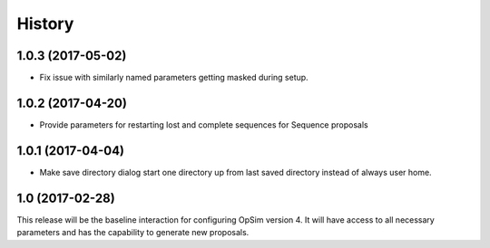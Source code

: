 .. :changelog:

History
-------

1.0.3 (2017-05-02)
~~~~~~~~~~~~~~~~~~

* Fix issue with similarly named parameters getting masked during setup.

1.0.2 (2017-04-20)
~~~~~~~~~~~~~~~~~~

* Provide parameters for restarting lost and complete sequences for Sequence proposals

1.0.1 (2017-04-04)
~~~~~~~~~~~~~~~~~~

* Make save directory dialog start one directory up from last saved directory instead of always user home.

1.0 (2017-02-28)
~~~~~~~~~~~~~~~~~

This release will be the baseline interaction for configuring OpSim version 4. It will have access to all necessary parameters and has the capability to generate new proposals.
